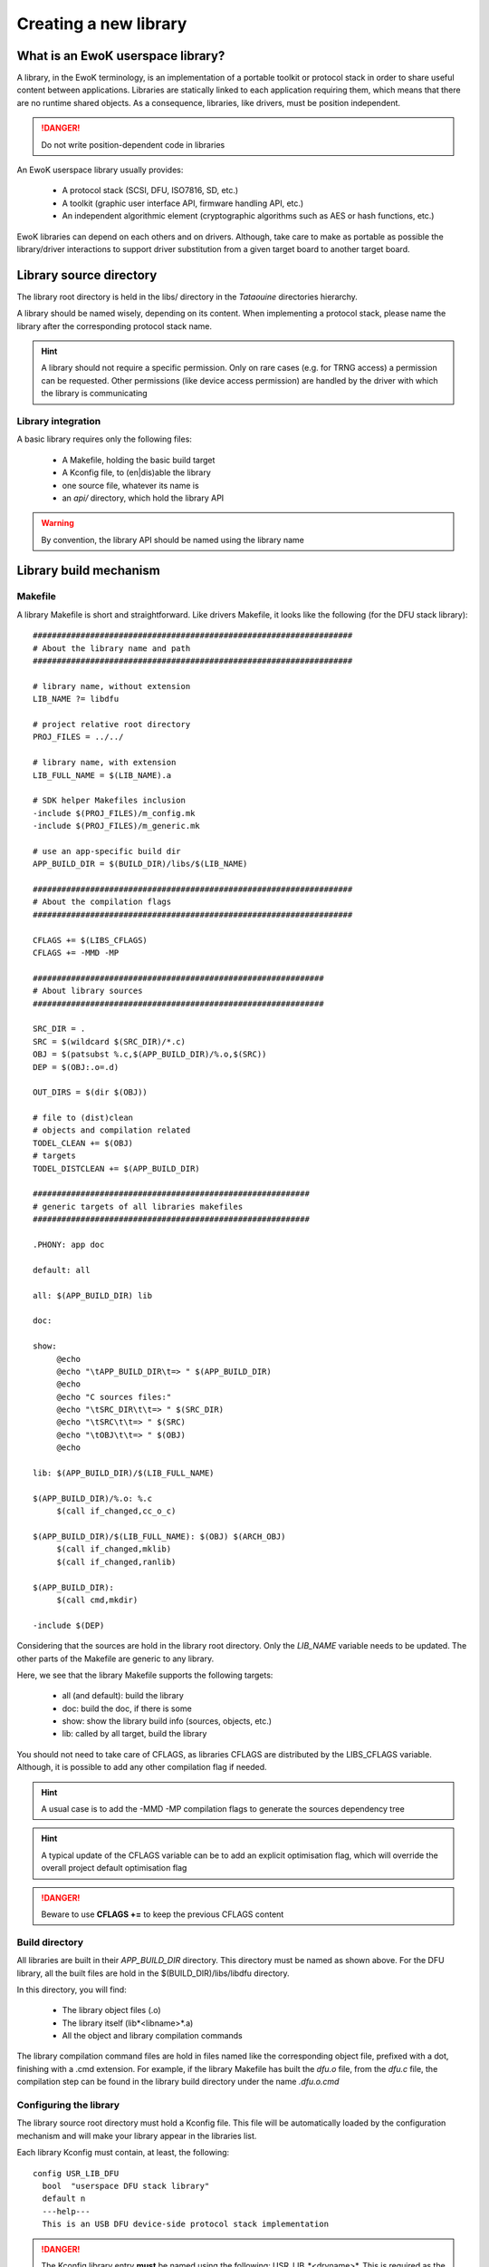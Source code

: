 .. _newlib:

Creating a new library
======================

What is an EwoK userspace library?
----------------------------------

A library, in the EwoK terminology, is an implementation of a portable toolkit or protocol stack in order
to share useful content between applications.
Libraries are statically linked to each application requiring them, which means that there are no runtime shared objects. As a consequence, libraries, like drivers, must be position independent.

.. danger::
   Do not write position-dependent code in libraries


An EwoK userspace library usually provides:

   * A protocol stack (SCSI, DFU, ISO7816, SD, etc.)
   * A toolkit (graphic user interface API, firmware handling API, etc.)
   * An independent algorithmic element (cryptographic algorithms such as AES or hash functions, etc.)


EwoK libraries can depend on each others and on drivers. Although, take care to make as portable as possible the library/driver interactions to support driver substitution from a given target board to another target board.

Library source directory
------------------------

The library root directory is held in the libs/ directory in the *Tataouine* directories hierarchy.

A library should be named wisely, depending on its content. When implementing a protocol stack, please name the library after the corresponding protocol stack name.

.. hint::
   A library should not require a specific permission. Only on rare cases (e.g. for TRNG access) a permission can be requested. Other permissions (like device access permission) are handled by the driver with which the library is communicating

Library integration
"""""""""""""""""""

A basic library requires only the following files:

   * A Makefile, holding the basic build target
   * A Kconfig file, to (en|dis)able the library
   * one source file, whatever its name is
   * an *api/* directory, which hold the library API

.. warning::
   By convention, the library API should be named using the library name


Library build mechanism
-----------------------

Makefile
""""""""

A library Makefile is short and straightforward. Like drivers Makefile, it looks like the following (for the DFU stack library)::

   ###################################################################
   # About the library name and path
   ###################################################################

   # library name, without extension
   LIB_NAME ?= libdfu

   # project relative root directory
   PROJ_FILES = ../../

   # library name, with extension
   LIB_FULL_NAME = $(LIB_NAME).a

   # SDK helper Makefiles inclusion
   -include $(PROJ_FILES)/m_config.mk
   -include $(PROJ_FILES)/m_generic.mk

   # use an app-specific build dir
   APP_BUILD_DIR = $(BUILD_DIR)/libs/$(LIB_NAME)

   ###################################################################
   # About the compilation flags
   ###################################################################

   CFLAGS += $(LIBS_CFLAGS)
   CFLAGS += -MMD -MP

   #############################################################
   # About library sources
   #############################################################

   SRC_DIR = .
   SRC = $(wildcard $(SRC_DIR)/*.c)
   OBJ = $(patsubst %.c,$(APP_BUILD_DIR)/%.o,$(SRC))
   DEP = $(OBJ:.o=.d)

   OUT_DIRS = $(dir $(OBJ))

   # file to (dist)clean
   # objects and compilation related
   TODEL_CLEAN += $(OBJ)
   # targets
   TODEL_DISTCLEAN += $(APP_BUILD_DIR)

   ##########################################################
   # generic targets of all libraries makefiles
   ##########################################################

   .PHONY: app doc

   default: all

   all: $(APP_BUILD_DIR) lib

   doc:

   show:
   	@echo
   	@echo "\tAPP_BUILD_DIR\t=> " $(APP_BUILD_DIR)
   	@echo
   	@echo "C sources files:"
   	@echo "\tSRC_DIR\t\t=> " $(SRC_DIR)
   	@echo "\tSRC\t\t=> " $(SRC)
   	@echo "\tOBJ\t\t=> " $(OBJ)
   	@echo

   lib: $(APP_BUILD_DIR)/$(LIB_FULL_NAME)

   $(APP_BUILD_DIR)/%.o: %.c
   	$(call if_changed,cc_o_c)

   $(APP_BUILD_DIR)/$(LIB_FULL_NAME): $(OBJ) $(ARCH_OBJ)
   	$(call if_changed,mklib)
   	$(call if_changed,ranlib)

   $(APP_BUILD_DIR):
   	$(call cmd,mkdir)

   -include $(DEP)


Considering that the sources are hold in the library root directory. Only
the *LIB_NAME* variable needs to be updated. The other parts of the Makefile
are generic to any library.

Here, we see that the library Makefile supports the following targets:

   * all (and default): build the library
   * doc: build the doc, if there is some
   * show: show the library build info (sources, objects, etc.)
   * lib: called by all target, build the library

You should not need to take care of CFLAGS, as libraries CFLAGS are
distributed by the LIBS_CFLAGS variable. Although, it is possible
to add any other compilation flag if needed.

.. hint::
   A usual case is to add the -MMD -MP compilation flags to generate the sources dependency tree

.. hint::
   A typical update of the CFLAGS variable can be to add an explicit optimisation flag, which will override the overall project default optimisation flag

.. danger::
   Beware to use **CFLAGS +=** to keep the previous CFLAGS content


Build directory
"""""""""""""""

All libraries are built in their *APP_BUILD_DIR* directory. This directory must
be named as shown above. For the DFU library, all the built files are hold in the $(BUILD_DIR)/libs/libdfu directory.

In this directory, you will find:

   * The library object files (.o)
   * The library itself (lib*<libname>*.a)
   * All the object and library compilation commands

The library compilation command files are hold in files named like the corresponding object file, prefixed with a dot, finishing with a .cmd extension.
For example, if the library Makefile has built the *dfu.o* file, from the *dfu.c* file, the compilation step can be found in the library build directory under the name *.dfu.o.cmd*

Configuring the library
"""""""""""""""""""""""

The library source root directory must hold a Kconfig file. This file will be automatically loaded by the configuration mechanism and will make your library appear in the libraries list.

Each library Kconfig must contain, at least, the following::

   config USR_LIB_DFU
     bool  "userspace DFU stack library"
     default n
     ---help---
     This is an USB DFU device-side protocol stack implementation

.. danger::
   The Kconfig library entry **must** be named using the following: USR_LIB_*<drvname>*. This is required as the library list and library CFLAGS list are calculated using the USR_LIB prefix

A library, like other EwoK userspace components, can have various other configuration items in this same file. Here is an example of such a more complete configurable library Kconfig file::

   config USR_LIB_DFU
     bool  "userspace DFU stack library"
     default n
     ---help---
     This is an USB DFU device-side protocol stack implementation

   if USR_DRV_DFU

   menu "DFU stack options"

   config USR_LIB_DFU_UPLOAD
      bool "enable upload support"
      default n
      ---help---
         This option allow the device to upload its firmware to the host

   config USR_LIB_DFU_OTHER
      bool "enable other support"
      default y
      ---help---
         This option help

   endmenu

   endif

.. warning::
   You are free to add whatever entry you wish in the library's Kconfig file, but each entry **must be named with the library Kconfig prefix**. This avoids any collision or errors. This also helps when grep'ing in the generated .config file

Integrating your library to the Tataouine SDK
"""""""""""""""""""""""""""""""""""""""""""""

This is done by updating the manifest file to add your library repository. Add your library to the corresponding path (libs/<yourlib>), as described above. The SDK automatically detects that your library is added and integrates it to the configuration subsystem.

Now, you only have to activate it using menuconfig, in the same way you configure the Linux kernel, by executing::

   make menuconfig

Go to 'Userspace drivers and features, Libraries'. You should see your library and should be able to activate it. Until your configuration is saved, you can now directly compile and flash the new version of the firmware with an application using your library integrated in it.


